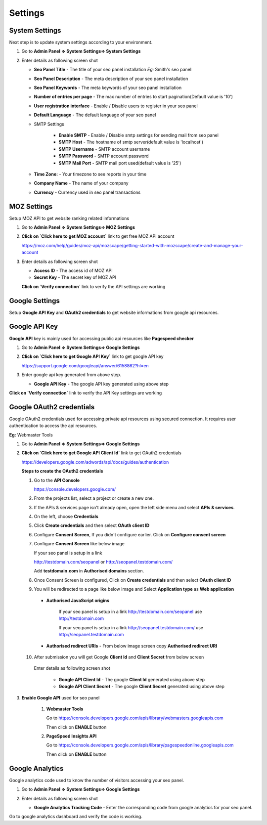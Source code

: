 Settings
~~~~~~~~

~~~~~~~~~~~~~~~
System Settings
~~~~~~~~~~~~~~~

Next step is to update system settings according to your environment.

1) Go to **Admin Panel => System Settings=> System Settings**

2) Enter details as following screen shot

   .. image:: ../_static/sp_settings1.png

   - **Seo Panel Title** - The title of your seo panel installation *Eg:* Smith's seo panel 
   
   - **Seo Panel Description** - The meta description of your seo panel installation
   
   - **Seo Panel Keywords** - The meta keywords of your seo panel installation
   
   - **Number of entries per page** - The max number of entries to start pagination(Default value is '10')  
   
   - **User registration interface** - Enable / Disable users to register in your seo panel 
   
   - **Default Language** - The default language of your seo panel
   
   - SMTP Settings
   
      - **Enable SMTP** - Enable / Disable smtp settings for sending mail from seo panel
      
      - **SMTP Host** - The hostname of smtp server(default value is 'localhost')
       
      - **SMTP Username** - SMTP account username 
      
      - **SMTP Password** - SMTP account password 
      
      - **SMTP Mail Port** - SMTP mail port used(default value is '25')
       
       
   - **Time Zone:** - Your timezone to see reports in your time 
    
   - **Company Name** - The name of your company
    
   - **Currency** - Currency used in seo panel transactions
   

~~~~~~~~~~~~
MOZ Settings
~~~~~~~~~~~~

Setup MOZ API to get website ranking related informations

1) Go to **Admin Panel => System Settings=> MOZ Settings**

2) **Click on `Click here to get MOZ account`** link to get free MOZ API account

   https://moz.com/help/guides/moz-api/mozscape/getting-started-with-mozscape/create-and-manage-your-account

3) Enter details as following screen shot

   .. image:: ../_static/sp_moz_settings.png

   - **Access ID** - The access id of MOZ API
   
   - **Secret Key** - The secret key of MOZ API
   
   **Click on `Verify connection`** link to verify the API settings are working
   
   
~~~~~~~~~~~~~~~
Google Settings
~~~~~~~~~~~~~~~

Setup **Google API Key** and **OAuth2 credentials**  to get website informations from google api resources.


~~~~~~~~~~~~~~
Google API Key
~~~~~~~~~~~~~~

**Google API** key is mainly used for accessing public api resources like **Pagespeed checker**


1) Go to **Admin Panel => System Settings=> Google Settings**

2) **Click on `Click here to get Google API Key`** link to get google API key

   https://support.google.com/googleapi/answer/6158862?hl=en

3) Enter google api key generated from above step.

   .. image:: ../_static/sp_google_settings.png

   - **Google API Key** - The google API key generated using above step
   

**Click on `Verify connection`** link to verify the API Key settings are working

   
~~~~~~~~~~~~~~~~~~~~~~~~~
Google OAuth2 credentials
~~~~~~~~~~~~~~~~~~~~~~~~~

Google OAuth2 credentials used for accessing private api resources using secured connection.
It requires user authentication to access the api resources.

**Eg:** Webmaster Tools

1) Go to **Admin Panel => System Settings=> Google Settings**

2) **Click on `Click here to get Google API Client Id`** link to get OAuth2 credentials

   https://developers.google.com/adwords/api/docs/guides/authentication
   
   **Steps to create the OAuth2 credentials**
   
   1) Go to the **API Console**
   
      https://console.developers.google.com/
   
   2) From the projects list, select a project or create a new one.
   
   3) If the APIs & services page isn't already open, open the left side menu and select **APIs & services**.
   
   4) On the left, choose **Credentials**
   
   5) Click **Create credentials** and then select **OAuth client ID**
   
      .. image:: ../_static/google_qauth_step1.png
      
   6) Configure **Consent Screen**, If you didn't configure earlier. Click on **Configure consent screen**
   
      .. image:: ../_static/google_qauth_step2.png
      
   7) Configure **Consent Screen** like below image
   
      .. image:: ../_static/google_qauth_step3.png
   
      
      If your seo panel is setup in a link 
      
      http://testdomain.com/seopanel or http://seopanel.testdomain.com/ 
      
      Add **testdomain.com** in **Authorised domains** section.
      
   
   8) Once Consent Screen is configured, Click on **Create credentials** and then select **OAuth client ID**
   
      .. image:: ../_static/google_qauth_step1.png
      
   9) You will be redirected to a page like below image and Select **Application type**  as **Web application**
		
	  .. image:: ../_static/google_qauth_step4.png
   	  

      - **Authorised JavaScript origins** 
      
         If your seo panel is setup in a link http://testdomain.com/seopanel use http://testdomain.com
         
         If your seo panel is setup in a link http://seopanel.testdomain.com/ use http://seopanel.testdomain.com
         

      - **Authorised redirect URIs** - From below image screen copy **Authorised redirect URI**

         .. image:: ../_static/sp_google_settings.png
         
   
   10) After submission you will get Google **Client Id** and **Client Secret** from below screen
   
      .. image:: ../_static/google_qauth_step5.png
      
      
      Enter details as following screen shot

         .. image:: ../_static/sp_google_settings.png
      
         - **Google API Client Id** - The google **Client Id** generated using above step
      
         - **Google API Client Secret** - The google **Client Secret** generated using above step
         
      
3) **Enable Google API** used for seo panel

   
      1) **Webmaster Tools**
      
         Go to https://console.developers.google.com/apis/library/webmasters.googleapis.com
         
         Then click on **ENABLE** button
         
      
      2) **PageSpeed Insights API**
      
         Go to https://console.developers.google.com/apis/library/pagespeedonline.googleapis.com
         
         Then click on **ENABLE** button
   

~~~~~~~~~~~~~~~~
Google Analytics
~~~~~~~~~~~~~~~~

Google analytics code used to know the number of visitors accessing your seo panel.

1) Go to **Admin Panel => System Settings=> Google Settings**

2) Enter details as following screen shot

   .. image:: ../_static/sp_google_settings.png

   - **Google Analytics Tracking Code** - Enter the corresponding code from google analytics for your seo panel.
   

Go to google analytics dashboard and verify the code is working.
